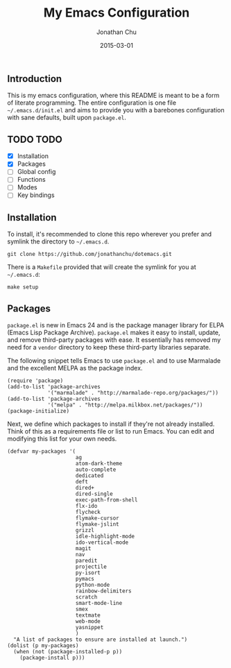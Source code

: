 #+TITLE:     My Emacs Configuration
#+AUTHOR:    Jonathan Chu
#+EMAIL:     jonathan.chu@me.com
#+DATE:      2015-03-01

** Introduction

This is my emacs configuration, where this README is meant to be a form of literate programming.  The entire configuration is one file =~/.emacs.d/init.el= and aims to provide you with a barebones configuration with sane defaults, built upon =package.el=.

** TODO TODO
- [X] Installation
- [X] Packages
- [ ] Global config
- [ ] Functions
- [ ] Modes
- [ ] Key bindings

** Installation

To install, it's recommended to clone this repo wherever you prefer and symlink the directory to =~/.emacs.d=.

: git clone https://github.com/jonathanchu/dotemacs.git

There is a =Makefile= provided that will create the symlink for you at =~/.emacs.d=:

: make setup

** Packages

=package.el= is new in Emacs 24 and is the package manager library for ELPA (Emacs Lisp Package Archive). =package.el= makes it easy to install, update, and remove third-party packages with ease.  It essentially has removed my need for a =vendor= directory to keep these third-party libraries separate.

The following snippet tells Emacs to use =package.el= and to use Marmalade and the excellent MELPA as the package index.

: (require 'package)
: (add-to-list 'package-archives
:              '("marmalade" . "http://marmalade-repo.org/packages/"))
: (add-to-list 'package-archives
:              '("melpa" . "http://melpa.milkbox.net/packages/"))
: (package-initialize)

Next, we define which packages to install if they're not already installed.  Think of this as a requirements file or list to run Emacs.  You can edit and modifying this list for your own needs.

: (defvar my-packages '(
:                       ag
:                       atom-dark-theme
:                       auto-complete
:                       dedicated
:                       deft
:                       dired+
:                       dired-single
:                       exec-path-from-shell
:                       flx-ido
:                       flycheck
:                       flymake-cursor
:                       flymake-jslint
:                       grizzl
:                       idle-highlight-mode
:                       ido-vertical-mode
:                       magit
:                       nav
:                       paredit
:                       projectile
:                       py-isort
:                       pymacs
:                       python-mode
:                       rainbow-delimiters
:                       scratch
:                       smart-mode-line
:                       smex
:                       textmate
:                       web-mode
:                       yasnippet
:                       )
:   "A list of packages to ensure are installed at launch.")
: (dolist (p my-packages)
:   (when (not (package-installed-p p))
:     (package-install p)))

